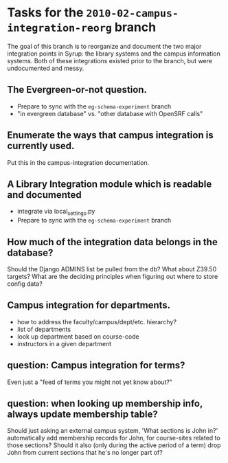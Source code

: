 * Tasks for the =2010-02-campus-integration-reorg= branch

  The goal of this branch is to reorganize and document the two major
  integration points in Syrup: the library systems and the campus
  information systems. Both of these integrations existed prior to the
  branch, but were undocumented and messy.

** The Evergreen-or-not question. 
   - Prepare to sync with the =eg-schema-experiment= branch
   - "in evergreen database" vs. "other database with OpenSRF calls"

** Enumerate the ways that campus integration is currently used.
   Put this in the campus-integration documentation.

** A Library Integration module which is readable and documented
   - integrate via local_settings.py
   - Prepare to sync with the =eg-schema-experiment= branch

** How much of the integration data belongs in the database?
   Should the Django ADMINS list be pulled from the db? What about
   Z39.50 targets? What are the deciding principles when figuring out
   where to store config data?

** Campus integration for departments.
   - how to address the faculty/campus/dept/etc. hierarchy?
   - list of departments
   - look up department based on course-code
   - instructors in a given department

** question: Campus integration for terms?
   Even just a "feed of terms you might not yet know about?"

** question: when looking up membership info, always update membership table?
   Should just asking an external campus system, 'What sections is
   John in?' automatically add membership records for John, for
   course-sites related to those sections? Should it also (only during
   the active period of a term) drop John from current sections that
   he's no longer part of?
